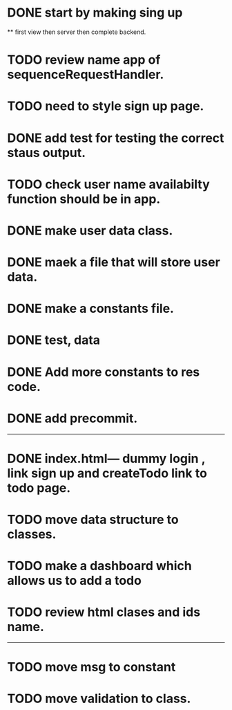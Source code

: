 * DONE start by making sing up 
 ** first view then server then complete backend.
* TODO review name app of sequenceRequestHandler.
* TODO need to style sign up page.
* DONE add test for testing the correct staus output.
* TODO check user name availabilty function should be in app.
* DONE make user data class.
* DONE maek a file that will store user data.
* DONE make a constants file.
* DONE test, data 
* DONE Add more constants to res code.
* DONE add precommit.
-----------------------------------------
* DONE index.html--- dummy login , link sign up and createTodo link to todo page.
* TODO move data structure to classes.
* TODO make a dashboard which allows us to add a todo
* TODO review html clases and ids name.
----------------------------------------

* TODO move msg to constant
* TODO move validation to class.